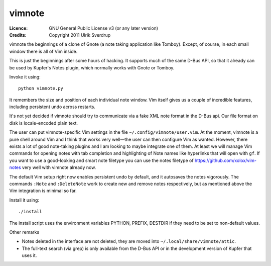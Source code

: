 =======
vimnote
=======

:Licence:   GNU General Public License v3 (or any later version)
:Credits:   Copyright 2011 Ulrik Sverdrup

vimnote the beginnings of a clone of Gnote (a note taking application like
Tomboy). Except, of course, in each small window there is all of Vim inside.

This is just the beginnings after some hours of hacking. It supports much of
the same D-Bus API, so that it already can be used by Kupfer's Notes plugin,
which normally works with Gnote or Tomboy.

Invoke it using::

    python vimnote.py

It remembers the size and position of each individual note window. Vim
itself gives us a couple of incredible features, including persistent undo
across restarts.

It's not yet decided if vimnote should try to communicate via a fake XML
note format in the D-Bus api. Our file format on disk is locale-encoded
plain text.

The user can put vimnote-specific Vim settings in the file
``~/.config/vimnote/user.vim``. At the moment, vimnote is a pure shell
around Vim and I think that works very well—the user can then configure
Vim as wanted. However, there exists a lot of good note-taking plugins and I
am looking to maybe integrate one of them. At least we will manage Vim
commands for opening notes with tab completion and highlighting of Note
names like hyperlinks that will open with ``gf``.  If you want to use a
good-looking and smart note filetype you can use the notes filetype of
https://github.com/xolox/vim-notes  very well with vimnote already now.

The default Vim setup right now enables persistent undo by default, and it
autosaves the notes vigorously. The commands ``:Note`` and ``:DeleteNote``
work to create new and remove notes respectively, but as mentioned above the
Vim integration is minimal so far.

Install it using::

    ./install

The install script uses the environment variables PYTHON, PREFIX, DESTDIR
if they need to be set to non-default values.

Other remarks

* Notes deleted in the interface are not deleted, they are moved into
  ``~/.local/share/vimnote/attic``.
* The full-text search (via grep) is only available from the D-Bus API or in
  the development version of Kupfer that uses it.

.. vim: ft=rst tw=76 sts=4
